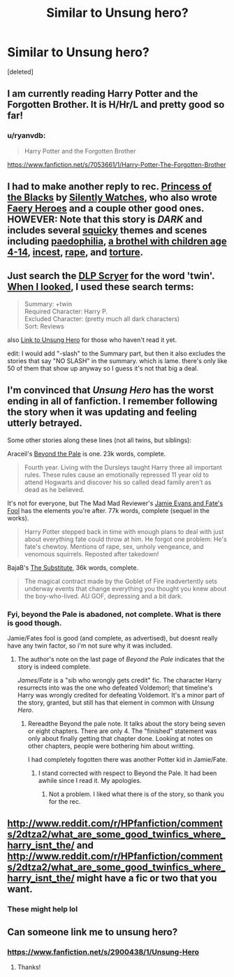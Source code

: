 #+TITLE: Similar to Unsung hero?

* Similar to Unsung hero?
:PROPERTIES:
:Score: 5
:DateUnix: 1411671128.0
:DateShort: 2014-Sep-25
:FlairText: Request
:END:
[deleted]


** I am currently reading Harry Potter and the Forgotten Brother. It is H/Hr/L and pretty good so far!
:PROPERTIES:
:Author: eve-
:Score: 4
:DateUnix: 1411671632.0
:DateShort: 2014-Sep-25
:END:

*** u/ryanvdb:
#+begin_quote
  Harry Potter and the Forgotten Brother
#+end_quote

[[https://www.fanfiction.net/s/7053661/1/Harry-Potter-The-Forgotten-Brother]]
:PROPERTIES:
:Author: ryanvdb
:Score: 7
:DateUnix: 1411672094.0
:DateShort: 2014-Sep-25
:END:


** I had to make another reply to rec. [[https://www.fanfiction.net/s/8233291/1/Princess-of-the-Blacks][Princess of the Blacks]] by [[https://www.fanfiction.net/u/4036441/Silently-Watches][Silently Watches]], who also wrote [[https://www.fanfiction.net/s/8233288/1/Faery-Heroes][Faery Heroes]] and a couple other good ones. HOWEVER: Note that this story is */DARK/* and includes several [[http://www.urbandictionary.com/define.php?term=squick][squicky]] themes and scenes including [[/spoiler][paedophilia]], [[/spoiler][a brothel with children age 4-14]], [[/spoiler][incest]], [[/spoiler][rape]], and [[/spoiler][torture]].
:PROPERTIES:
:Score: 2
:DateUnix: 1411694461.0
:DateShort: 2014-Sep-26
:END:


** Just search the [[http://scryer.darklordpotter.net][DLP Scryer]] for the word 'twin'. [[http://scryer.darklordpotter.net/?summary=twin&rating=k&rating=k%2B&rating=t&rating=m&characterRequired=1&characterOptionalExclude&characterOptional=777&characterOptional=6&characterOptional=2510&characterOptional=347&characterOptional=2195&characterOptional=1962&characterOptional=348&categoryOptionalExclude&language=English&sortBy=meta.reviews&orderBy=desc&search][When I looked]], I used these search terms:

#+begin_quote
  Summary: +twin\\
  Required Character: Harry P.\\
  Excluded Character: (pretty much all dark characters)\\
  Sort: Reviews
#+end_quote

also [[https://www.fanfiction.net/s/2900438/1/Unsung-Hero][Link to Unsung Hero]] for those who haven't read it yet.

edit: I would add "-slash" to the Summary part, but then it also excludes the stories that say "NO SLASH" in the summary. which is lame. there's only like 50 of them that show up anyway so I guess it's not that big a deal.
:PROPERTIES:
:Score: 1
:DateUnix: 1411693735.0
:DateShort: 2014-Sep-26
:END:


** I'm convinced that /Unsung Hero/ has the worst ending in all of fanfiction. I remember following the story when it was updating and feeling utterly betrayed.

Some other stories along these lines (not all twins, but siblings):

Araceil's [[https://www.fanfiction.net/s/5778267/1/Beyond-the-Pale][Beyond the Pale]] is one. 23k words, complete.

#+begin_quote
  Fourth year. Living with the Dursleys taught Harry three all important rules. These rules cause an emotionally repressed 11 year old to attend Hogwarts and discover his so called dead family aren't as dead as he believed.
#+end_quote

It's not for everyone, but The Mad Mad Reviewer's [[https://www.fanfiction.net/s/8175132/1/Jamie-Evans-and-Fate-s-Fool][Jamie Evans and Fate's Fool]] has the elements you're after. 77k words, complete (sequel in the works).

#+begin_quote
  Harry Potter stepped back in time with enough plans to deal with just about everything fate could throw at him. He forgot one problem: He's fate's chewtoy. Mentions of rape, sex, unholy vengeance, and venomous squirrels. Reposted after takedown!
#+end_quote

BajaB's [[https://www.fanfiction.net/s/4641394/1/The-Substitute][The Substitute]], 36k words, complete.

#+begin_quote
  The magical contract made by the Goblet of Fire inadvertently sets underway events that change everything you thought you knew about the boy-who-lived. AU GOF, depressing and a bit dark.
#+end_quote
:PROPERTIES:
:Author: truncation_error
:Score: 1
:DateUnix: 1411742428.0
:DateShort: 2014-Sep-26
:END:

*** Fyi, beyond the Pale is abadoned, not complete. What is there is good though.

Jamie/Fates fool is good (and complete, as advertised), but doesnt really have any twin factor, so i'm not sure why it was included.
:PROPERTIES:
:Author: ryanvdb
:Score: 1
:DateUnix: 1411757697.0
:DateShort: 2014-Sep-26
:END:

**** The author's note on the last page of /Beyond the Pale/ indicates that the story is indeed complete.

/James/Fate/ is a "sib who wrongly gets credit" fic. The character Harry resurrects into was the one who defeated Voldemorl; that timeline's Harry was wrongly credited for defeating Voldemort. It's a minor part of the story, granted, but still has that element in common with /Unsung Hero/.
:PROPERTIES:
:Author: truncation_error
:Score: 1
:DateUnix: 1411764423.0
:DateShort: 2014-Sep-27
:END:

***** Rereadthe Beyond the pale note. It talks about the story being seven or eight chapters. There are only 4. The "finished" statement was only about finally getting that chapter done. Looking at notes on other chapters, people were bothering him about writting.

I had completely fogotten there was another Potter kid in Jamie/Fate.
:PROPERTIES:
:Author: ryanvdb
:Score: 1
:DateUnix: 1411774226.0
:DateShort: 2014-Sep-27
:END:

****** I stand corrected with respect to Beyond the Pale. It had been awhile since I read it. My apologies.
:PROPERTIES:
:Author: truncation_error
:Score: 1
:DateUnix: 1411781527.0
:DateShort: 2014-Sep-27
:END:

******* Not a problem. I liked what there is of the story, so thank you for the rec.
:PROPERTIES:
:Author: ryanvdb
:Score: 2
:DateUnix: 1411826257.0
:DateShort: 2014-Sep-27
:END:


** [[http://www.reddit.com/r/HPfanfiction/comments/2dtza2/what_are_some_good_twinfics_where_harry_isnt_the/]] and [[http://www.reddit.com/r/HPfanfiction/comments/2dtza2/what_are_some_good_twinfics_where_harry_isnt_the/]] might have a fic or two that you want.
:PROPERTIES:
:Author: ryanvdb
:Score: 1
:DateUnix: 1411757908.0
:DateShort: 2014-Sep-26
:END:

*** These might help lol
:PROPERTIES:
:Score: 1
:DateUnix: 1411932295.0
:DateShort: 2014-Sep-28
:END:


** Can someone link me to unsung hero?
:PROPERTIES:
:Author: BadWolf100
:Score: 1
:DateUnix: 1411775442.0
:DateShort: 2014-Sep-27
:END:

*** [[https://www.fanfiction.net/s/2900438/1/Unsung-Hero]]
:PROPERTIES:
:Author: practical_cat
:Score: 2
:DateUnix: 1411782805.0
:DateShort: 2014-Sep-27
:END:

**** Thanks!
:PROPERTIES:
:Author: BadWolf100
:Score: 1
:DateUnix: 1411834718.0
:DateShort: 2014-Sep-27
:END:
